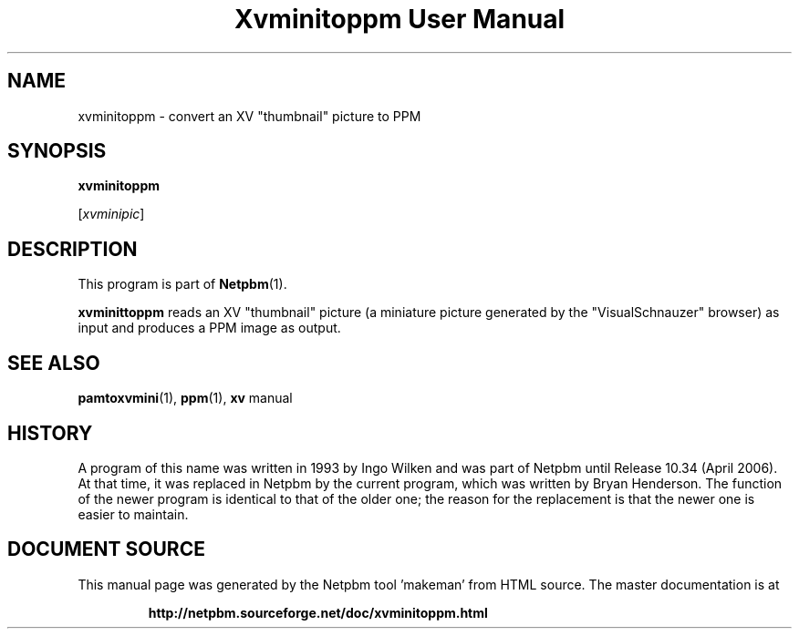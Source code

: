 \
.\" This man page was generated by the Netpbm tool 'makeman' from HTML source.
.\" Do not hand-hack it!  If you have bug fixes or improvements, please find
.\" the corresponding HTML page on the Netpbm website, generate a patch
.\" against that, and send it to the Netpbm maintainer.
.TH "Xvminitoppm User Manual" 0 "02 April 2006" "netpbm documentation"

.SH NAME

xvminitoppm - convert an XV "thumbnail" picture to PPM

.UN synopsis
.SH SYNOPSIS

\fBxvminitoppm\fP

[\fIxvminipic\fP]

.UN description
.SH DESCRIPTION
.PP
This program is part of
.BR "Netpbm" (1)\c
\&.
.PP
\fBxvminittoppm\fP reads an XV "thumbnail" picture (a
miniature picture generated by the "VisualSchnauzer"
browser) as input and produces a PPM image as output.

.UN seealso
.SH SEE ALSO
.BR "pamtoxvmini" (1)\c
\&, 
.BR "ppm" (1)\c
\&, 
\fBxv\fP manual

.UN history
.SH HISTORY
.PP
A program of this name was written in 1993 by Ingo Wilken and was
part of Netpbm until Release 10.34 (April 2006).  At that time, it was
replaced in Netpbm by the current program, which was written by Bryan
Henderson.  The function of the newer program is identical to that of
the older one; the reason for the replacement is that the newer one is
easier to maintain.
.SH DOCUMENT SOURCE
This manual page was generated by the Netpbm tool 'makeman' from HTML
source.  The master documentation is at
.IP
.B http://netpbm.sourceforge.net/doc/xvminitoppm.html
.PP